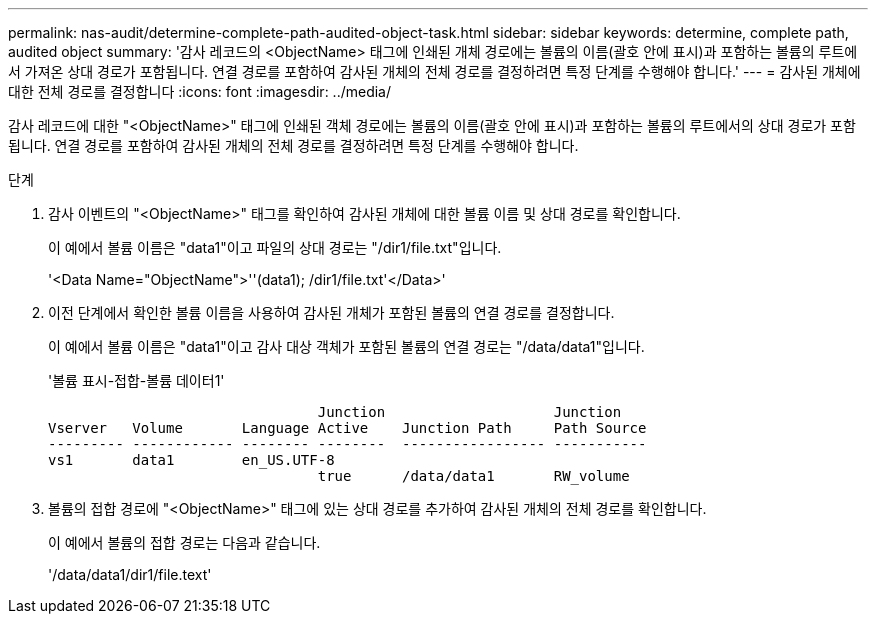 ---
permalink: nas-audit/determine-complete-path-audited-object-task.html 
sidebar: sidebar 
keywords: determine, complete path, audited object 
summary: '감사 레코드의 <ObjectName> 태그에 인쇄된 개체 경로에는 볼륨의 이름(괄호 안에 표시)과 포함하는 볼륨의 루트에서 가져온 상대 경로가 포함됩니다. 연결 경로를 포함하여 감사된 개체의 전체 경로를 결정하려면 특정 단계를 수행해야 합니다.' 
---
= 감사된 개체에 대한 전체 경로를 결정합니다
:icons: font
:imagesdir: ../media/


[role="lead"]
감사 레코드에 대한 "<ObjectName>" 태그에 인쇄된 객체 경로에는 볼륨의 이름(괄호 안에 표시)과 포함하는 볼륨의 루트에서의 상대 경로가 포함됩니다. 연결 경로를 포함하여 감사된 개체의 전체 경로를 결정하려면 특정 단계를 수행해야 합니다.

.단계
. 감사 이벤트의 "<ObjectName>" 태그를 확인하여 감사된 개체에 대한 볼륨 이름 및 상대 경로를 확인합니다.
+
이 예에서 볼륨 이름은 "data1"이고 파일의 상대 경로는 "/dir1/file.txt"입니다.

+
'<Data Name="ObjectName">''(data1); /dir1/file.txt'</Data>'

. 이전 단계에서 확인한 볼륨 이름을 사용하여 감사된 개체가 포함된 볼륨의 연결 경로를 결정합니다.
+
이 예에서 볼륨 이름은 "data1"이고 감사 대상 객체가 포함된 볼륨의 연결 경로는 "/data/data1"입니다.

+
'볼륨 표시-접합-볼륨 데이터1'

+
[listing]
----

                                Junction                    Junction
Vserver   Volume       Language Active    Junction Path     Path Source
--------- ------------ -------- --------  ----------------- -----------
vs1       data1        en_US.UTF-8
                                true      /data/data1       RW_volume
----
. 볼륨의 접합 경로에 "<ObjectName>" 태그에 있는 상대 경로를 추가하여 감사된 개체의 전체 경로를 확인합니다.
+
이 예에서 볼륨의 접합 경로는 다음과 같습니다.

+
'/data/data1/dir1/file.text'


